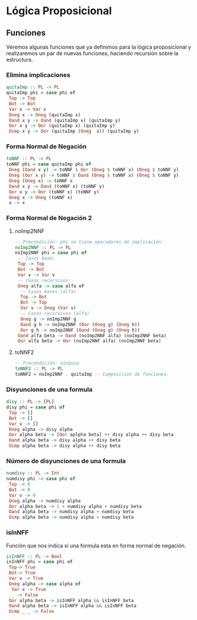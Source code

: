 #+LATEX_CLASS: article
#+LANGUAGE: es
#+LATEX_HEADER: \usepackage[AUTO]{babel}
#+LATEX_HEADER: \usepackage{fancyvrb}
#+OPTIONS: toc:nil
#+DATE:
#+AUTHOR: Dr. Miguel Carrillo Barajas \\
#+AUTHOR: Estefanía Prieto Larios \\
#+AUTHOR: Mauricio Esquivel Reyes \\
#+TITLE: Sesión de laboratorio 03 \\
#+TITLE: Lógica Computacional
* Lógica Proposicional
** Funciones
Veremos algunas funciones que ya definimos para la lógica proposicional y 
realizaremos un par de nuevas funciones, haciendo recursión sobre la estructura.
*** Elimina implicaciones
#+begin_src haskell
quitaImp :: PL -> PL
quitaImp phi = case phi of
 Top -> Top
 Bot -> Bot
 Var x -> Var x
 Oneg x -> Oneg (quitaImp x)
 Oand x y -> Oand (quitaImp x) (quitaImp y)
 Oor x y -> Oor (quitaImp x) (quitaImp y)
 Oimp x y -> Oor (quitaImp (Oneg  x)) (quitaImp y)
#+end_src
*** Forma Normal de Negación
#+begin_src haskell
toNNF :: PL -> PL
toNNF phi = case quitaImp phi of
 Oneg (Oand x y) -> toNNF $ Oor (Oneg $ toNNF x) (Oneg $ toNNF y)
 Oneg (Oor x y) -> toNNF $ Oand (Oneg $ toNNF x) (Oneg $ toNNF y)
 Oneg (Oneg x) -> toNNF x
 Oand x y -> Oand (toNNF x) (toNNF y)
 Oor x y -> Oor (toNNF x) (toNNF y)
 Oneg x -> Oneg (toNNF x)
 x -> x
#+end_src 
*** Forma Normal de Negación 2
**** noImp2NNF
#+begin_src haskell
-- Precondición: phi no tiene operadores de implicación.
noImp2NNF :: PL -> PL
noImp2NNF phi = case phi of
 -- Casos base:
 Top -> Top
 Bot -> Bot
 Var v -> Var v
 -- Casos recursivos:
 Oneg alfa -> case alfa of
  -- Casos bases (alfa)
  Top -> Bot
  Bot -> Top
  Var v -> Oneg (Var v)
  -- Casos recursivos (alfa)
  Oneg g -> noImp2NNF g
  Oand g h -> noImp2NNF (Oor (Oneg g) (Oneg h))
  Oor g h -> noImp2NNF (Oand (Oneg g) (Oneg h))
 Oand alfa beta -> Oand (noImp2NNF alfa) (noImp2NNF beta)
 Oor alfa beta -> Oor (noImp2NNF alfa) (noImp2NNF beta)
#+end_src
**** toNNF2
#+begin_src haskell
-- Precondición: ninguna.
toNNF2 :: PL -> PL
toNNF2 = noImp2NNF . quitaImp -- Composicion de funciones.
#+end_src
*** Disyunciones de una formula
#+begin_src haskell 
disy :: PL -> [PL]
disy phi = case phi of 
 Top -> []
 Bot -> []
 Var v -> []
 Oneg alpha -> disy alpha 
 Oor alpha beta -> [Oor aplpha beta] ++ disy alpha ++ disy beta 
 Oand alpha beta -> disy alpha ++ disy beta
 Oimp alpha beta -> disy alpha ++ disy beta
#+end_src
*** Número de disyunciones de una formula
#+begin_src haskell
numdisy :: PL -> Int
numdisy phi -> case phi of
 Top -> 0
 Bot -> 0
 Var v -> 0
 Oneg alpha -> numdisy alpha
 Oor alpha beta -> 1 + numdisy alpha + numdisy beta
 Oand alpha beta -> numdisy alpha + numdisy beta
 Oimp alpha beta -> numdisy alpha + numdisy beta  
#+end_src 
*** isInNFF
Función que nos indica si una formula esta en forma normal de negación.
#+begin_src haskell
isInNFF :: PL -> Bool
isInNFF phi = case phi of
 Top-> True
 Bot-> True
 Var v -> True
 Oneg alpha -> case alpha of
  Var x -> True
  _ -> False 
 Oor alpha beta -> isInNFF alpha && isInNFF beta
 Oand alpha beta -> isInNFF alpha && isInNFF beta
 Oimp _ _ -> False
#+end_src
